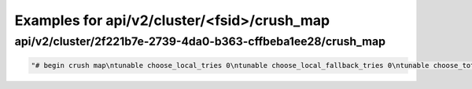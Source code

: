 Examples for api/v2/cluster/<fsid>/crush_map
============================================

api/v2/cluster/2f221b7e-2739-4da0-b363-cffbeba1ee28/crush_map
-------------------------------------------------------------

.. code-block:: json

   "# begin crush map\ntunable choose_local_tries 0\ntunable choose_local_fallback_tries 0\ntunable choose_total_tries 50\ntunable chooseleaf_descend_once 1\n\n# devices\ndevice 0 osd.0\ndevice 1 osd.1\ndevice 2 osd.2\n\n# types\ntype 0 osd\ntype 1 host\ntype 2 chassis\ntype 3 rack\ntype 4 row\ntype 5 pdu\ntype 6 pod\ntype 7 room\ntype 8 datacenter\ntype 9 region\ntype 10 root\n\n# buckets\nhost vpm113 {\n\tid -2\t\t# do not change unnecessarily\n\t# weight 0.100\n\talg straw\n\thash 0\t# rjenkins1\n\titem osd.0 weight 0.100\n}\nhost vpm145 {\n\tid -3\t\t# do not change unnecessarily\n\t# weight 0.100\n\talg straw\n\thash 0\t# rjenkins1\n\titem osd.1 weight 0.100\n}\nhost vpm061 {\n\tid -4\t\t# do not change unnecessarily\n\t# weight 0.100\n\talg straw\n\thash 0\t# rjenkins1\n\titem osd.2 weight 0.100\n}\nroot default {\n\tid -1\t\t# do not change unnecessarily\n\t# weight 0.300\n\talg straw\n\thash 0\t# rjenkins1\n\titem vpm113 weight 0.100\n\titem vpm145 weight 0.100\n\titem vpm061 weight 0.100\n}\n\n# rules\nrule replicated_ruleset {\n\truleset 0\n\ttype replicated\n\tmin_size 1\n\tmax_size 10\n\tstep take default\n\tstep chooseleaf firstn 0 type host\n\tstep emit\n}\n\n# end crush map\n"


